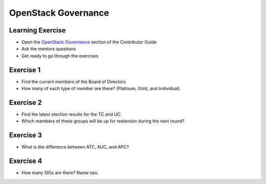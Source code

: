 ====================
OpenStack Governance
====================

.. image:: ./_assets/os_background.png
   :class: fill
   :width: 100%

Learning Exercise
=================

* Open the `OpenStack Governance
  <https://docs.openstack.org/contributors/common/governance.html>`_ section
  of the Contributor Guide
* Ask the mentors questions
* Get ready to go through the exercises

Exercise 1
==========

- Find the current members of the Board of Directors
- How many of each type of member are there? (Platinum, Gold, and Individual)

Exercise 2
===========

- Find the latest election results for the TC and UC.
- Which members of these groups will be up for reelection during the
  next round?


Exercise 3
==========

- What is the difference between ATC, AUC, and APC?

Exercise 4
==========

- How many SIGs are there? Name two.
